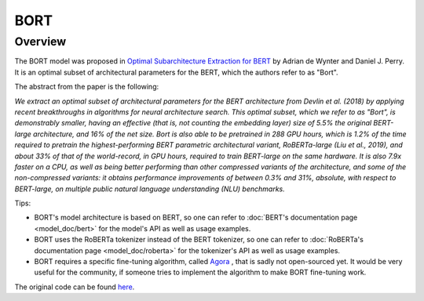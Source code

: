 .. 
    Copyright 2020 The HuggingFace Team. All rights reserved.

    Licensed under the Apache License, Version 2.0 (the "License"); you may not use this file except in compliance with
    the License. You may obtain a copy of the License at

        http://www.apache.org/licenses/LICENSE-2.0

    Unless required by applicable law or agreed to in writing, software distributed under the License is distributed on
    an "AS IS" BASIS, WITHOUT WARRANTIES OR CONDITIONS OF ANY KIND, either express or implied. See the License for the
    specific language governing permissions and limitations under the License.

BORT
-----------------------------------------------------------------------------------------------------------------------

Overview
~~~~~~~~~~~~~~~~~~~~~~~~~~~~~~~~~~~~~~~~~~~~~~~~~~~~~~~~~~~~~~~~~~~~~~~~~~~~~~~~~~~~~~~~~~~~~~~~~~~~~~~~~~~~~~~~~~~~~~~

The BORT model was proposed in `Optimal Subarchitecture Extraction for BERT <https://arxiv.org/abs/2010.10499>`__ by
Adrian de Wynter and Daniel J. Perry. It is an optimal subset of architectural parameters for the BERT, which the
authors refer to as "Bort".

The abstract from the paper is the following:

*We extract an optimal subset of architectural parameters for the BERT architecture from Devlin et al. (2018) by
applying recent breakthroughs in algorithms for neural architecture search. This optimal subset, which we refer to as
"Bort", is demonstrably smaller, having an effective (that is, not counting the embedding layer) size of 5.5% the
original BERT-large architecture, and 16% of the net size. Bort is also able to be pretrained in 288 GPU hours, which
is 1.2% of the time required to pretrain the highest-performing BERT parametric architectural variant, RoBERTa-large
(Liu et al., 2019), and about 33% of that of the world-record, in GPU hours, required to train BERT-large on the same
hardware. It is also 7.9x faster on a CPU, as well as being better performing than other compressed variants of the
architecture, and some of the non-compressed variants: it obtains performance improvements of between 0.3% and 31%,
absolute, with respect to BERT-large, on multiple public natural language understanding (NLU) benchmarks.*

Tips:

- BORT's model architecture is based on BERT, so one can refer to :doc:`BERT's documentation page
  <model_doc/bert>` for the model's API as well as usage examples.
- BORT uses the RoBERTa tokenizer instead of the BERT tokenizer, so one can refer to :doc:`RoBERTa's documentation
  page <model_doc/roberta>` for the tokenizer's API as well as usage examples.
- BORT requires a specific fine-tuning algorithm, called `Agora
  <https://adewynter.github.io/notes/bort_algorithms_and_applications.html#fine-tuning-with-algebraic-topology>`__ ,
  that is sadly not open-sourced yet. It would be very useful for the community, if someone tries to implement the
  algorithm to make BORT fine-tuning work.

The original code can be found `here <https://github.com/alexa/bort/>`__.
